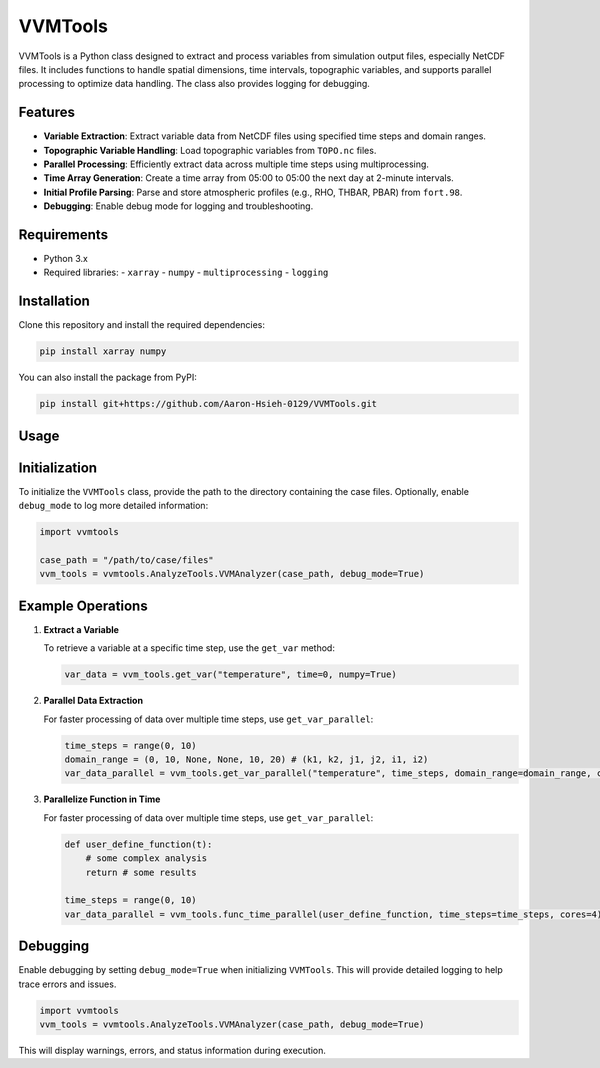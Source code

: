VVMTools
========

VVMTools is a Python class designed to extract and process variables from simulation output files, especially NetCDF files. It includes functions to handle spatial dimensions, time intervals, topographic variables, and supports parallel processing to optimize data handling. The class also provides logging for debugging.

Features
--------

- **Variable Extraction**: Extract variable data from NetCDF files using specified time steps and domain ranges.
- **Topographic Variable Handling**: Load topographic variables from ``TOPO.nc`` files.
- **Parallel Processing**: Efficiently extract data across multiple time steps using multiprocessing.
- **Time Array Generation**: Create a time array from 05:00 to 05:00 the next day at 2-minute intervals.
- **Initial Profile Parsing**: Parse and store atmospheric profiles (e.g., RHO, THBAR, PBAR) from ``fort.98``.
- **Debugging**: Enable debug mode for logging and troubleshooting.

Requirements
------------

- Python 3.x
- Required libraries:
  - ``xarray``
  - ``numpy``
  - ``multiprocessing``
  - ``logging``

Installation
------------

Clone this repository and install the required dependencies:

.. code-block:: bash

    pip install xarray numpy



You can also install the package from PyPI:

.. code-block:: bash

    pip install git+https://github.com/Aaron-Hsieh-0129/VVMTools.git


Usage
------

Initialization
--------------

To initialize the ``VVMTools`` class, provide the path to the directory containing the case files. Optionally, enable ``debug_mode`` to log more detailed information:

.. code-block:: python

    import vvmtools

    case_path = "/path/to/case/files"
    vvm_tools = vvmtools.AnalyzeTools.VVMAnalyzer(case_path, debug_mode=True)

Example Operations
------------------

1. **Extract a Variable**

   To retrieve a variable at a specific time step, use the ``get_var`` method:

   .. code-block:: python

       var_data = vvm_tools.get_var("temperature", time=0, numpy=True)

2. **Parallel Data Extraction**

   For faster processing of data over multiple time steps, use ``get_var_parallel``:

   .. code-block:: python

       time_steps = range(0, 10)
       domain_range = (0, 10, None, None, 10, 20) # (k1, k2, j1, j2, i1, i2)
       var_data_parallel = vvm_tools.get_var_parallel("temperature", time_steps, domain_range=domain_range, cores=4)

3. **Parallelize Function in Time**

   For faster processing of data over multiple time steps, use ``get_var_parallel``:

   .. code-block:: python

       def user_define_function(t):
           # some complex analysis
           return # some results

       time_steps = range(0, 10)
       var_data_parallel = vvm_tools.func_time_parallel(user_define_function, time_steps=time_steps, cores=4)



Debugging
---------

Enable debugging by setting ``debug_mode=True`` when initializing ``VVMTools``. This will provide detailed logging to help trace errors and issues.

.. code-block:: python

    import vvmtools
    vvm_tools = vvmtools.AnalyzeTools.VVMAnalyzer(case_path, debug_mode=True)

This will display warnings, errors, and status information during execution.
